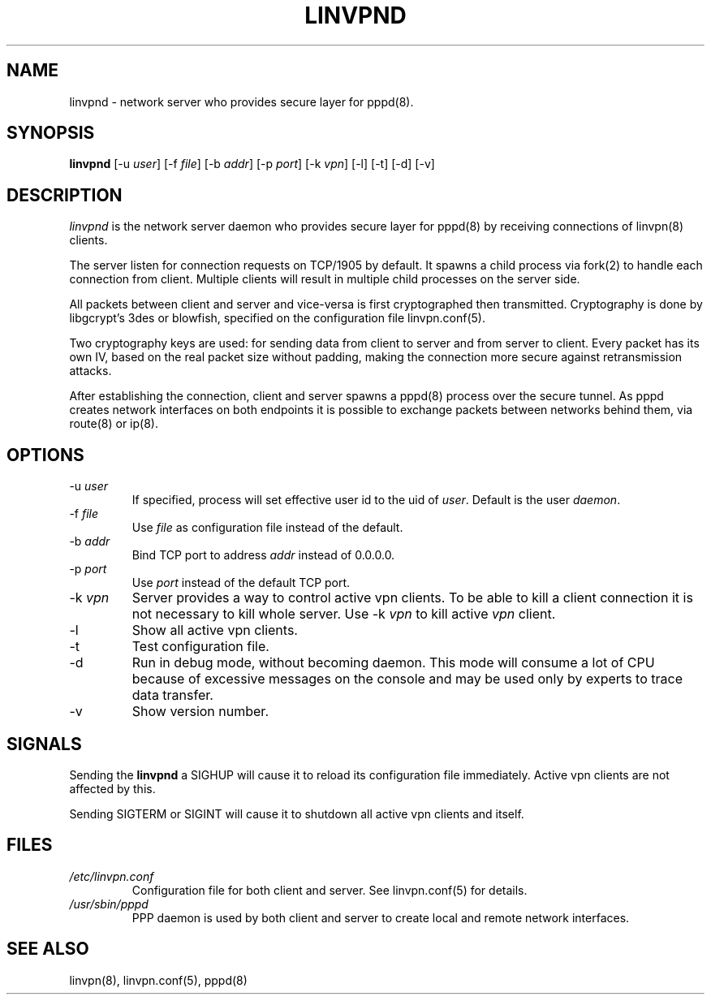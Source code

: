 .TH "LINVPND" "8" "linvpn 3.0" "Alexandre Fiori" ""
.SH "NAME"
linvpnd \- network server who provides secure layer for pppd(8).
.SH "SYNOPSIS"
\fBlinvpnd\fR [\-u \fIuser\fR] [\-f \fIfile\fR] [\-b \fIaddr\fR] [\-p \fIport\fR] [\-k \fIvpn\fR] [\-l] [\-t] [\-d] [\-v]
.SH "DESCRIPTION"
\fIlinvpnd\fR is the network server daemon who provides secure layer for pppd(8) by receiving connections of linvpn(8) clients.

The server listen for connection requests on TCP/1905 by default. It spawns a child process via fork(2) to handle each connection from client. Multiple clients will result in multiple child processes on the server side.

All packets between client and server and vice\-versa is first cryptographed then transmitted. Cryptography is done by libgcrypt's 3des or blowfish, specified on the configuration file linvpn.conf(5).

Two cryptography keys are used: for sending data from client to server and from server to client. Every packet has its own IV, based on the real packet size without padding, making the connection more secure against retransmission attacks.

After establishing the connection, client and server spawns a pppd(8) process over the secure tunnel. As pppd creates network interfaces on both endpoints it is possible to exchange packets between networks behind them, via route(8) or ip(8).
.SH "OPTIONS"
.TP 
\-u \fIuser\fR
If specified, process will set effective user id to the uid of \fIuser\fR. Default is the user \fIdaemon\fR.

.TP 
\-f \fIfile\fR
Use \fIfile\fR as configuration file instead of the default.

.TP 
\-b \fIaddr\fR
Bind TCP port to address \fIaddr\fR instead of 0.0.0.0.

.TP 
\-p \fIport\fR
Use \fIport\fR instead of the default TCP port.

.TP 
\-k \fIvpn\fR
Server provides a way to control active vpn clients. To be able to kill a client connection it is not necessary to kill whole server. Use \-k \fIvpn\fR to kill active \fIvpn\fR client.

.TP 
\-l
Show all active vpn clients.

.TP 
\-t
Test configuration file.

.TP 
\-d
Run in debug mode, without becoming daemon. This mode will consume a lot of CPU because of excessive messages on the console and may be used only by experts to trace data transfer.

.TP 
\-v
Show version number.

.SH "SIGNALS"
Sending the \fBlinvpnd\fR a SIGHUP will cause it to reload its configuration file immediately. Active vpn clients are not affected by this.

Sending SIGTERM or SIGINT will cause it to shutdown all active vpn clients and itself.
.SH "FILES"
.TP 
\fI/etc/linvpn.conf\fR
Configuration file for both client and server. See linvpn.conf(5) for details.

.TP 
\fI/usr/sbin/pppd\fR
PPP daemon is used by both client and server to create local and remote network interfaces.
.SH "SEE ALSO"
linvpn(8), linvpn.conf(5), pppd(8)
